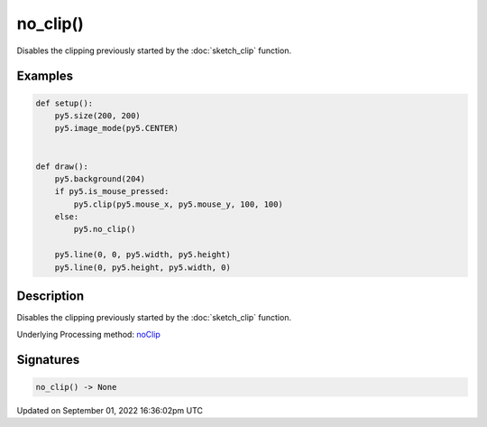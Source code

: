 no_clip()
=========

Disables the clipping previously started by the :doc:`sketch_clip` function.

Examples
--------

.. raw:: html

    <div class="example-table">

.. raw:: html

    <div class="example-row"><div class="example-cell-image">

.. raw:: html

    </div><div class="example-cell-code">

.. code:: python

    def setup():
        py5.size(200, 200)
        py5.image_mode(py5.CENTER)


    def draw():
        py5.background(204)
        if py5.is_mouse_pressed:
            py5.clip(py5.mouse_x, py5.mouse_y, 100, 100)
        else:
            py5.no_clip()

        py5.line(0, 0, py5.width, py5.height)
        py5.line(0, py5.height, py5.width, 0)

.. raw:: html

    </div></div>

.. raw:: html

    </div>

Description
-----------

Disables the clipping previously started by the :doc:`sketch_clip` function.

Underlying Processing method: `noClip <https://processing.org/reference/noClip_.html>`_

Signatures
----------

.. code:: python

    no_clip() -> None

Updated on September 01, 2022 16:36:02pm UTC

